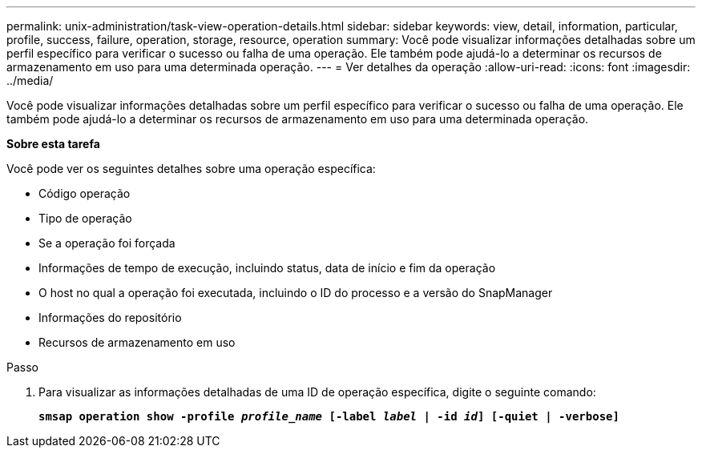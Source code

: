 ---
permalink: unix-administration/task-view-operation-details.html 
sidebar: sidebar 
keywords: view, detail, information, particular, profile, success, failure, operation, storage, resource, operation 
summary: Você pode visualizar informações detalhadas sobre um perfil específico para verificar o sucesso ou falha de uma operação. Ele também pode ajudá-lo a determinar os recursos de armazenamento em uso para uma determinada operação. 
---
= Ver detalhes da operação
:allow-uri-read: 
:icons: font
:imagesdir: ../media/


[role="lead"]
Você pode visualizar informações detalhadas sobre um perfil específico para verificar o sucesso ou falha de uma operação. Ele também pode ajudá-lo a determinar os recursos de armazenamento em uso para uma determinada operação.

*Sobre esta tarefa*

Você pode ver os seguintes detalhes sobre uma operação específica:

* Código operação
* Tipo de operação
* Se a operação foi forçada
* Informações de tempo de execução, incluindo status, data de início e fim da operação
* O host no qual a operação foi executada, incluindo o ID do processo e a versão do SnapManager
* Informações do repositório
* Recursos de armazenamento em uso


.Passo
. Para visualizar as informações detalhadas de uma ID de operação específica, digite o seguinte comando:
+
`*smsap operation show -profile _profile_name_ [-label _label_ | -id _id_] [-quiet | -verbose]*`



